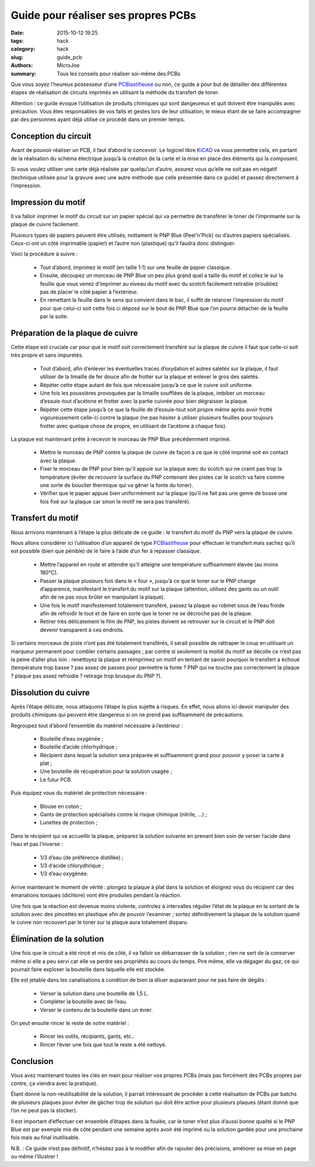 ====================================
Guide pour réaliser ses propres PCBs
====================================

:date: 2015-10-12 19:25
:tags: hack
:category: hack
:slug: guide_pcb
:authors: MicroJoe
:summary: Tous les conseils pour réaliser soi-même des PCBs

Que vous soyez l’heureux possesseur d’une `PCBlastifieuse`_ ou non, ce guide à
pour but de détailler des différentes étapes de réalisation de circuits
imprimés en utilisant la méthode du transfert de toner.

Attention : ce guide évoque l’utilisation de produits chimiques qui sont
dangeureux et quit doivent être manipulés avec précaution. Vous êtes
responsables de vos faits et gestes lors de leur utilisation, le mieux étant de
se faire accompagner par des personnes ayant déjà utilisé ce procédé dans un
premier temps.


Conception du circuit
---------------------

Avant de pouvoir réaliser un PCB, il faut d’abord le concevoir. Le logiciel
libre `KiCAD`_ va vous permettre cela, en partant de la réalisation du schéma
électrique jusqu’à la création de la carte et la mise en place des éléments qui
la composent.

.. _KiCAD: http://kicad-pcb.org/

Si vous voulez utiliser une carte déjà réalisée par quelqu’un d’autre, assurez
vous qu’elle ne soit pas en négatif (technique utilisée pour la gravure avec
une autre méthode que celle présentée dans ce guide) et passez directement à
l’impression.

Impression du motif
-------------------

Il va falloir imprimer le motif du circuit sur un papier spécial qui va
permettre de transférer le toner de l’imprimante sur la plaque de cuivre
facilement.

Plusieurs types de papiers peuvent être utilisés, nottament le PNP Blue
(Peel'n'Pick) ou d’autres papiers spécialisés. Ceux-ci ont un côté imprimable
(papier) et l’autre non (plastique) qu’il faudra donc distinguer.

Voici la procédure à suivre :

 - Tout d’abord, imprimez le motif (en taille 1:1) sur une feuille de papier
   classique.

 - Ensuite, découpez un morceau de PNP Blue un peu plus grand quel a taille du
   motif et collez le sur la feuille que vous venez d’imprimer au niveau du
   motif avec du scotch facilement retirable (n’oubliez pas de placer le côté
   papier à l’extérieur.

 - En remettant la feuille dans le sens qui convient dans le bac, il suffit de
   relancer l’impression du motif pour que celui-ci soit cette fois ci déposé
   sur le bout de PNP Blue que l’on pourra détacher de la feuille par la suite.

Préparation de la plaque de cuivre
----------------------------------

Cette étape est cruciale car pour que le motif soit correctement transféré sur
la plaque de cuivre il faut que celle-ci soit très propre et sans impuretés.

 - Tout d’abord, afin d’enlever les éventuelles traces d’oxydation et autres
   saletés sur la plaque, il faut utiliser de la limaille de fer douce afin de
   frotter sur la plaque et enlever le gros des saletés.

 - Répéter cette étape autant de fois que nécessaire jusqu’à ce que le cuivre
   soit uniforme.

 - Une fois les poussières provoquées par la limaille soufflées de la plaque,
   imbiber un morceau d’essuie-tout d’acétone et frotter avec la partie
   cuivrée pour bien dégraisser la plaque.

 - Répéter cette étape jusqu’à ce que la feuille de d’essuie-tout soit propre
   même après avoir frotté vigoureusement celle-ci contre la plaque (ne pas
   hésiter à utiliser plusieurs feuilles pour toujours frotter avec quelque
   chose de propre, en utilisant de l’acétone à chaque fois).

La plaque est maintenant prête à recevoir le morceau de PNP Blue précédemment
imprimé.

 - Mettre le morceau de PNP contre la plaque de cuivre de façon à ce que le
   côté imprimé soit en contact avec la plaque.
 - Fixer le morceau de PNP pour bien qu’il appuie sur la plaque avec du scotch
   qui ne craint pas trop la température (éviter de recouvrir la surface du PNP
   contenant des pistes car le scotch va faire comme une sorte de bouclier
   thermique qui va gêner la fonte du toner).
 - Vérifier que le papier appuie bien uniformément sur la plaque (qu’il ne fait
   pas une genre de bosse une fois fixé sur la plaque car sinon le motif ne
   sera pas transféré).

Transfert du motif
------------------

Nous arrivons maintenant à l’étape la plus délicate de ce guide : le transfert
du motif du PNP vers la plaque de cuivre.

Nous allons considérer ici l’utilisation d’un appareil de type
`PCBlastifieuse`_ pour effectuer le transfert mais sachez qu’il est possible
(bien que pénible) de le faire à l’aide d’un fer à repasser classique.

 - Mettre l’appareil en route et attendre qu’il atteigne une température
   suffisamment élevée (au moins 180°C).
 - Passer la plaque plusieurs fois dans le « four », jusqu’à ce que le toner
   sur le PNP change d’apparence, manifestant le transfert du motif sur la
   plaque (attention, utilisez des gants ou un outil afin de ne pas vous brûler
   en manipulant la plaque).
 - Une fois le motif manifestement totalement transféré, passez la plaque au
   robinet sous de l’eau froide afin de refroidir le tout et de faire en sorte
   que le toner ne se décroche pas de la plaque.
 - Retirer très délicatement le film de PNP, les pistes doivent se retrouver
   sur le circuit et le PNP doit devenir transparent à ces endroits.

Si certains morceaux de piste n’ont pas été totalement transférés, il serait
possible de rattraper le coup en utilisant un marqueur permanent pour combler
certains passages ; par contre si seulement la moitié du motif se décolle ce
n’est pas la peine d’aller plus loin : renettoyez la plaque et réimprimez un
motif en tentant de savoir pourquoi le transfert a échoué (température trop
basse ? pas assez de passes pour permettre la fonte ? PNP qui ne touche pas
correctement la plaque ? plaque pas assez refroidie ? retirage trop brusque du
PNP ?).

Dissolution du cuivre
---------------------

Après l’étape délicate, nous attaquons l’étape la plus sujette à risques. En
effet, nous allons ici devoir manipuler des produits chimiques qui peuvent être
dangereux si on ne prend pas suffisamment de précautions.

Regroupez tout d’abord l’ensemble du matériel nécessaire à l’extérieur :

 - Bouteille d’eau oxygénée ;
 - Bouteille d’acide chlorhydrique ;
 - Récipient dans lequel la solution sera préparée et suffisamment grand pour
   pouvoir y poser la carte à plat ;
 - Une bouteille de récupération pour la solution usagée ;
 - Le futur PCB.

Puis équipez vous du matériel de protection nécessaire :

 - Blouse en coton ;
 - Gants de protection spécialisés contre le risque chimique (nitrile, …) ;
 - Lunettes de protection ;

Dans le récipient qui va accueillir la plaque, préparez la solution suivante en
prenant bien soin de verser l’acide dans l’eau et pas l’inverse :

 - 1/3 d’eau (de préférence distillée) ;
 - 1/3 d’acide chlorydhrique ;
 - 1/3 d’eau oxygénée.

Arrive maintenant le moment de vérité : plongez la plaque à plat dans la
solution et éloignez vous du récipient car des émanations toxiques (dichlore)
vont être produites pendant la réaction.

Une fois que la réaction est devenue moins violente, controlez à intervalles
régulier l’état de la plaque en la sortant de la solution avec des pincettes en
plastique afin de pouvoir l’examiner ; sortez définitivement la plaque de la
solution quand le cuivre non recouvert par le toner sur la plaque aura
totalement disparu.

Élimination de la solution
--------------------------

Une fois que le circuit a été rincé et mis de côté, il va falloir se
débarrasser de la solution ; rien ne sert de la conserver même si elle a peu
servi car elle va perdre ses propriétés au cours du temps. Pire même, elle va
dégager du gaz, ce qui pourrait faire exploser la bouteille dans laquelle elle
est stockée.

Elle est jetable dans les canalisations à condition de bien la diluer
auparavant pour ne pas faire de dégâts :

 - Verser la solution dans une bouteille de 1,5 L.
 - Compléter la bouteille avec de l’eau.
 - Verser le contenu de la bouteille dans un évier.

On peut ensuite rincer le reste de notre matériel :

 - Rincer les outils, récipiants, gants, etc..
 - Rincer l’évier une fois que tout le reste a été nettoyé.

Conclusion
----------

Vous avez maintenant toutes les clés en main pour réaliser vos propres PCBs
(mais pas forcément des PCBs propres par contre, ça viendra avec la pratique).

Étant donné la non-réutilisabilité de la solution, il parrait intéressant de
procéder à cette réalisation de PCBs par batchs de plusieurs plaques pour
éviter de gâcher trop de solution qui doit être active pour plusieurs plaques
(étant donné que l’on ne peut pas la stocker).

Il est important d’effectuer cet ensemble d’étapes dans la foulée, car le toner
n’est plus d’aussi bonne qualité si le PNP Blue est par exemple mis de côté
pendant une semaine après avoir été imprimé ou la solution gardée pour une
prochaine fois mais au final inutilisable.

N.B. : Ce guide n’est pas définitif, n’hésitez pas à le modifier afin de
rajouter des précisions, améliorer sa mise en page ou même l’illustrer !

.. _PCBlastifieuse: /pages/pcblastifieuse.html
